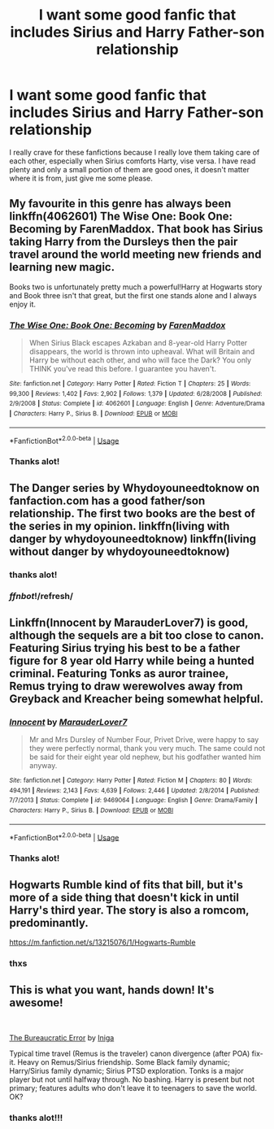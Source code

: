#+TITLE: I want some good fanfic that includes Sirius and Harry Father-son relationship

* I want some good fanfic that includes Sirius and Harry Father-son relationship
:PROPERTIES:
:Author: HuntressDemiwitch
:Score: 4
:DateUnix: 1559118169.0
:DateShort: 2019-May-29
:FlairText: Request
:END:
I really crave for these fanfictions because I really love them taking care of each other, especially when Sirius comforts Harty, vise versa. I have read plenty and only a small portion of them are good ones, it doesn't matter where it is from, just give me some please.


** My favourite in this genre has always been linkffn(4062601) The Wise One: Book One: Becoming by FarenMaddox. That book has Sirius taking Harry from the Dursleys then the pair travel around the world meeting new friends and learning new magic.

Books two is unfortunately pretty much a powerful!Harry at Hogwarts story and Book three isn't that great, but the first one stands alone and I always enjoy it.
:PROPERTIES:
:Author: rpeh
:Score: 3
:DateUnix: 1559120159.0
:DateShort: 2019-May-29
:END:

*** [[https://www.fanfiction.net/s/4062601/1/][*/The Wise One: Book One: Becoming/*]] by [[https://www.fanfiction.net/u/1194522/FarenMaddox][/FarenMaddox/]]

#+begin_quote
  When Sirius Black escapes Azkaban and 8-year-old Harry Potter disappears, the world is thrown into upheaval. What will Britain and Harry be without each other, and who will face the Dark? You only THINK you've read this before. I guarantee you haven't.
#+end_quote

^{/Site/:} ^{fanfiction.net} ^{*|*} ^{/Category/:} ^{Harry} ^{Potter} ^{*|*} ^{/Rated/:} ^{Fiction} ^{T} ^{*|*} ^{/Chapters/:} ^{25} ^{*|*} ^{/Words/:} ^{99,300} ^{*|*} ^{/Reviews/:} ^{1,402} ^{*|*} ^{/Favs/:} ^{2,902} ^{*|*} ^{/Follows/:} ^{1,379} ^{*|*} ^{/Updated/:} ^{6/28/2008} ^{*|*} ^{/Published/:} ^{2/9/2008} ^{*|*} ^{/Status/:} ^{Complete} ^{*|*} ^{/id/:} ^{4062601} ^{*|*} ^{/Language/:} ^{English} ^{*|*} ^{/Genre/:} ^{Adventure/Drama} ^{*|*} ^{/Characters/:} ^{Harry} ^{P.,} ^{Sirius} ^{B.} ^{*|*} ^{/Download/:} ^{[[http://www.ff2ebook.com/old/ffn-bot/index.php?id=4062601&source=ff&filetype=epub][EPUB]]} ^{or} ^{[[http://www.ff2ebook.com/old/ffn-bot/index.php?id=4062601&source=ff&filetype=mobi][MOBI]]}

--------------

*FanfictionBot*^{2.0.0-beta} | [[https://github.com/tusing/reddit-ffn-bot/wiki/Usage][Usage]]
:PROPERTIES:
:Author: FanfictionBot
:Score: 1
:DateUnix: 1559120174.0
:DateShort: 2019-May-29
:END:


*** Thanks alot!
:PROPERTIES:
:Author: HuntressDemiwitch
:Score: 1
:DateUnix: 1559120366.0
:DateShort: 2019-May-29
:END:


** The Danger series by Whydoyouneedtoknow on fanfaction.com has a good father/son relationship. The first two books are the best of the series in my opinion. linkffn(living with danger by whydoyouneedtoknow) linkffn(living without danger by whydoyouneedtoknow)
:PROPERTIES:
:Author: SarKrisD
:Score: 2
:DateUnix: 1559121032.0
:DateShort: 2019-May-29
:END:

*** thanks alot!
:PROPERTIES:
:Author: HuntressDemiwitch
:Score: 1
:DateUnix: 1559124686.0
:DateShort: 2019-May-29
:END:


*** /ffnbot/!/refresh/
:PROPERTIES:
:Author: your-english-cousin
:Score: 1
:DateUnix: 1559143948.0
:DateShort: 2019-May-29
:END:


** Linkffn(Innocent by MarauderLover7) is good, although the sequels are a bit too close to canon. Featuring Sirius trying his best to be a father figure for 8 year old Harry while being a hunted criminal. Featuring Tonks as auror trainee, Remus trying to draw werewolves away from Greyback and Kreacher being somewhat helpful.
:PROPERTIES:
:Author: 15_Redstones
:Score: 2
:DateUnix: 1559155771.0
:DateShort: 2019-May-29
:END:

*** [[https://www.fanfiction.net/s/9469064/1/][*/Innocent/*]] by [[https://www.fanfiction.net/u/4684913/MarauderLover7][/MarauderLover7/]]

#+begin_quote
  Mr and Mrs Dursley of Number Four, Privet Drive, were happy to say they were perfectly normal, thank you very much. The same could not be said for their eight year old nephew, but his godfather wanted him anyway.
#+end_quote

^{/Site/:} ^{fanfiction.net} ^{*|*} ^{/Category/:} ^{Harry} ^{Potter} ^{*|*} ^{/Rated/:} ^{Fiction} ^{M} ^{*|*} ^{/Chapters/:} ^{80} ^{*|*} ^{/Words/:} ^{494,191} ^{*|*} ^{/Reviews/:} ^{2,143} ^{*|*} ^{/Favs/:} ^{4,639} ^{*|*} ^{/Follows/:} ^{2,446} ^{*|*} ^{/Updated/:} ^{2/8/2014} ^{*|*} ^{/Published/:} ^{7/7/2013} ^{*|*} ^{/Status/:} ^{Complete} ^{*|*} ^{/id/:} ^{9469064} ^{*|*} ^{/Language/:} ^{English} ^{*|*} ^{/Genre/:} ^{Drama/Family} ^{*|*} ^{/Characters/:} ^{Harry} ^{P.,} ^{Sirius} ^{B.} ^{*|*} ^{/Download/:} ^{[[http://www.ff2ebook.com/old/ffn-bot/index.php?id=9469064&source=ff&filetype=epub][EPUB]]} ^{or} ^{[[http://www.ff2ebook.com/old/ffn-bot/index.php?id=9469064&source=ff&filetype=mobi][MOBI]]}

--------------

*FanfictionBot*^{2.0.0-beta} | [[https://github.com/tusing/reddit-ffn-bot/wiki/Usage][Usage]]
:PROPERTIES:
:Author: FanfictionBot
:Score: 1
:DateUnix: 1559155804.0
:DateShort: 2019-May-29
:END:


*** Thanks alot!
:PROPERTIES:
:Author: HuntressDemiwitch
:Score: 1
:DateUnix: 1559172144.0
:DateShort: 2019-May-30
:END:


** Hogwarts Rumble kind of fits that bill, but it's more of a side thing that doesn't kick in until Harry's third year. The story is also a romcom, predominantly.

[[https://m.fanfiction.net/s/13215076/1/Hogwarts-Rumble]]
:PROPERTIES:
:Author: Knight2518
:Score: 1
:DateUnix: 1559188061.0
:DateShort: 2019-May-30
:END:

*** thxs
:PROPERTIES:
:Author: HuntressDemiwitch
:Score: 1
:DateUnix: 1559204285.0
:DateShort: 2019-May-30
:END:


** This is what you want, hands down! It's awesome!

​

[[https://www.fanfiction.net/s/13052940/1/The-Bureaucratic-Error][The Bureaucratic Error]] by [[https://www.fanfiction.net/u/49515/Iniga][Iniga]]

Typical time travel (Remus is the traveler) canon divergence (after POA) fix-it. Heavy on Remus/Sirius friendship. Some Black family dynamic; Harry/Sirius family dynamic; Sirius PTSD exploration. Tonks is a major player but not until halfway through. No bashing. Harry is present but not primary; features adults who don't leave it to teenagers to save the world. OK?
:PROPERTIES:
:Author: jade_eyed_angel
:Score: 1
:DateUnix: 1559231008.0
:DateShort: 2019-May-30
:END:

*** thanks alot!!!
:PROPERTIES:
:Author: HuntressDemiwitch
:Score: 2
:DateUnix: 1559257899.0
:DateShort: 2019-May-31
:END:

